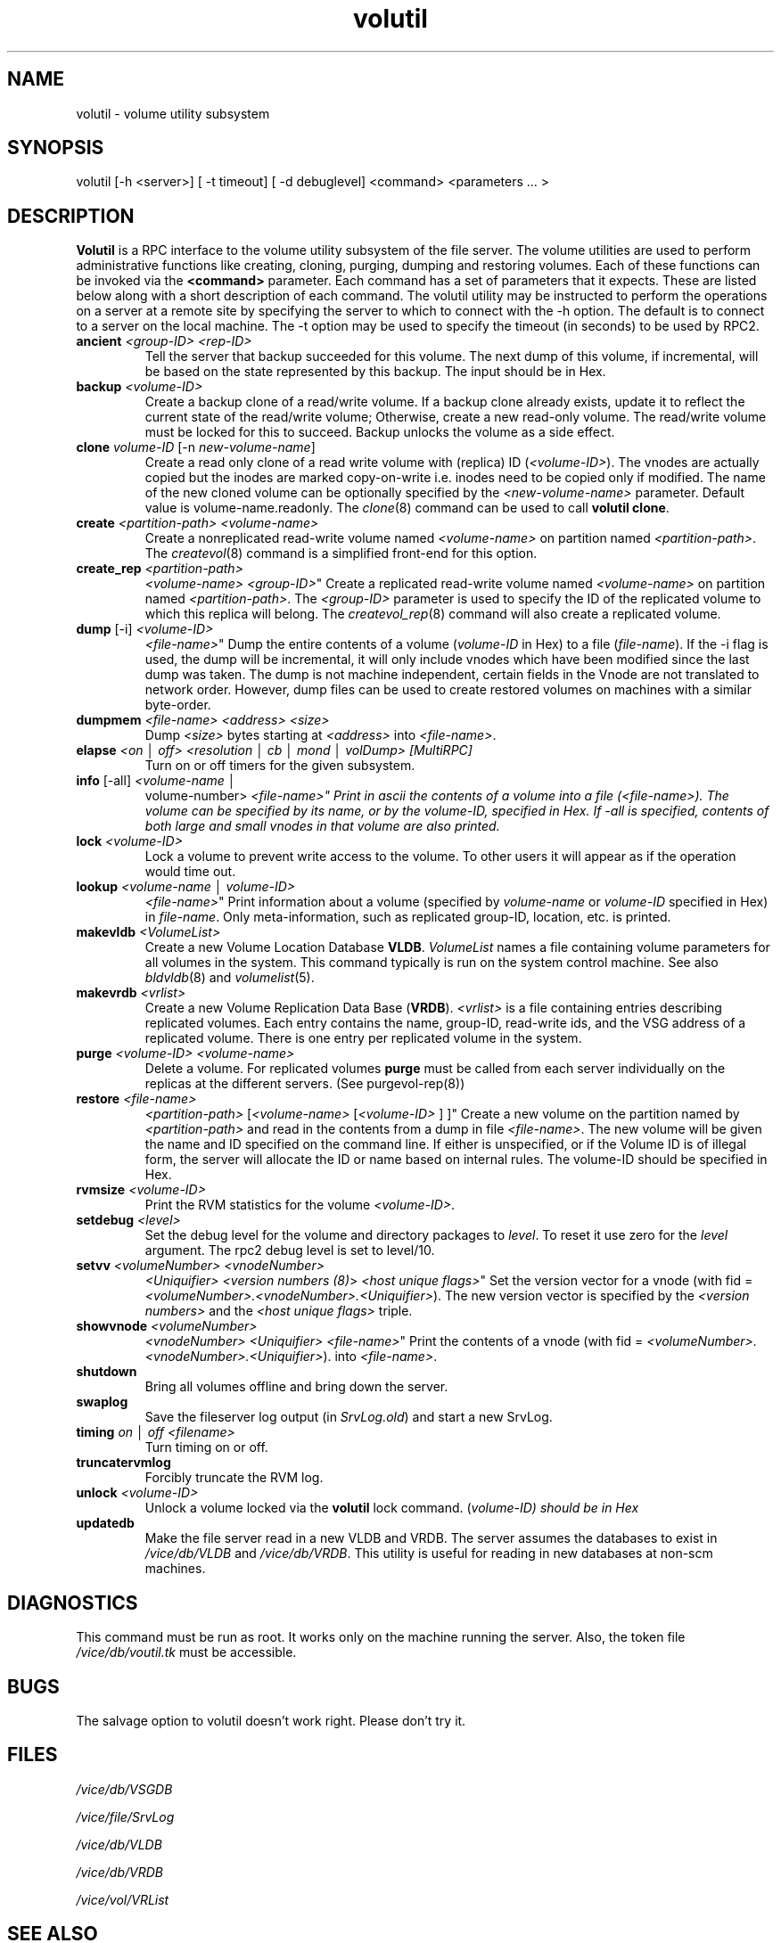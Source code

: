 .if n .ds Q \&"
.if t .ds Q ``
.if n .ds U \&"
.if t .ds U ''
.TH "volutil" 8 
.tr \&
.nr bi 0
.nr ll 0
.nr el 0
.de DS
..
.de DE
..
.de Pp
.ie \\n(ll>0 \{\
.ie \\n(bi=1 \{\
.nr bi 0
.if \\n(t\\n(ll=0 \{.IP \\(bu\}
.if \\n(t\\n(ll=1 \{.IP \\n+(e\\n(el.\}
.\}
.el .sp 
.\}
.el \{\
.ie \\nh=1 \{\
.LP
.nr h 0
.\}
.el .PP 
.\}
..
.SH NAME  
volutil \- volume utility subsystem

.SH SYNOPSIS

.Pp
volutil [-h <server>] [ -t timeout] 
[ -d debuglevel] <command> 
<parameters ... >
.Pp
.Pp
.Pp
.SH DESCRIPTION

.Pp
\fBVolutil\fP is a RPC interface to the volume utility subsystem of  the 
file server.  The volume utilities are used to perform administrative
functions like creating, cloning, purging, dumping and restoring volumes.
Each of these functions can be invoked via the \fB<command>\fP 
parameter.  Each command has a set of parameters that it expects.  These are 
listed below along with a short description of each command.  The volutil 
utility may be instructed to perform the operations on a server at a remote 
site by specifying the server to which to connect with the -h option.  
The default is to connect to a server on the local machine.  The -t option 
may be used to specify the timeout (in seconds) to be used by RPC2.
.Pp
.nr ll +1
.nr t\n(ll 2
.if \n(ll>1 .RS
.IP "\fBancient\fP \fI<group-ID>\fP \fI<rep-ID>\fP"
.nr bi 1
.Pp
Tell the server that backup succeeded for this volume. The next dump of this
volume, if incremental, will be based on the state represented by this backup.
The input should be in Hex.
.Pp
.if \n(ll>1 .RE
.nr ll -1
.Pp
.nr ll +1
.nr t\n(ll 2
.if \n(ll>1 .RS
.IP "\fBbackup\fP \fI<volume-ID>\fP"
.nr bi 1
.Pp
Create a backup
clone of a read/write volume.  If a backup clone already exists,
update it to reflect the current state of the read/write volume;
Otherwise, create a new read-only volume.  The read/write volume must
be locked for this to succeed.  Backup unlocks the volume as a side effect.
.Pp
.if \n(ll>1 .RE
.nr ll -1
.Pp
.nr ll +1
.nr t\n(ll 2
.if \n(ll>1 .RS
.IP "\fBclone\fP \fIvolume-ID\fP [-n \fInew-volume-name\fP]"
.nr bi 1
.Pp
Create a read only clone of a read write volume with (replica) ID 
(\fI<volume-ID>\fP).  The vnodes are actually copied but the inodes 
are marked copy-on-write i.e. inodes need to be copied only if modified.  
The name of the new cloned volume can be optionally specified by the 
\fI<new-volume-name>\fP parameter.  Default value is 
volume-name.readonly.  The \fIclone\fP(8) command can be used to call
\fBvolutil clone\fP\&.
.Pp
.if \n(ll>1 .RE
.nr ll -1

.Pp
.nr ll +1
.nr t\n(ll 2
.if \n(ll>1 .RS
.IP "\fBcreate\fP \fI<partition-path>\fP \fI<volume-name>\fP"
.nr bi 1
.Pp
Create a nonreplicated read-write volume named 
\fI<volume-name>\fP on partition named 
\fI<partition-path>\fP\&.  The \fIcreatevol\fP(8) command
is a simplified front-end for this option.
.Pp
.if \n(ll>1 .RE
.nr ll -1

.Pp
.nr ll +1
.nr t\n(ll 2
.if \n(ll>1 .RS
.IP "\fBcreate_rep\fP \fI<partition-path>\fP 
\fI<volume-name>\fP \fI<group-ID>\fP"
.nr bi 1
.Pp
Create a 
replicated read-write volume named \fI<volume-name>\fP on partition 
named \fI<partition-path>\fP\&.  The \fI<group-ID>\fP 
parameter is used to specify the ID of the replicated volume to which this 
replica will belong.  The \fIcreatevol_rep\fP(8) command will also 
create a replicated volume.  
.Pp
.if \n(ll>1 .RE
.nr ll -1

.Pp
.nr ll +1
.nr t\n(ll 2
.if \n(ll>1 .RS
.IP "\fBdump\fP [-i] \fI<volume-ID>\fP 
\fI<file-name>\fP"
.nr bi 1
.Pp
Dump the entire contents of a volume
(\fIvolume-ID\fP in Hex) to a file  (\fIfile-name\fP).  If the -i flag
is used, the dump will be incremental, it will only include vnodes which have
been modified since the last dump was taken.  The dump is not machine
independent, certain fields in the Vnode are not translated to network order.
However, dump files can be used to create restored volumes on machines with a
similar byte-order.  
.Pp
.if \n(ll>1 .RE
.nr ll -1
.Pp
.nr ll +1
.nr t\n(ll 2
.if \n(ll>1 .RS
.IP "\fBdumpmem\fP \fI<file-name>\fP \fI<address>\fP \fI<size>\fP"
.nr bi 1
.Pp
Dump \fI<size>\fP bytes starting at \fI<address>\fP into \fI<file-name>\fP\&.
.Pp
.if \n(ll>1 .RE
.nr ll -1
.Pp
.nr ll +1
.nr t\n(ll 2
.if \n(ll>1 .RS
.IP "\fBelapse\fP \fI<on \(br off> <resolution \(br cb \(br mond \(br volDump> [MultiRPC]\fP"
.nr bi 1
.Pp
Turn on or off timers for the given subsystem.
.Pp
.if \n(ll>1 .RE
.nr ll -1
.Pp
.nr ll +1
.nr t\n(ll 2
.if \n(ll>1 .RS
.IP "\fBinfo\fP [-all] \fI<volume-name \(br 
volume-number>\fP \fI<file-name>\fP"
.nr bi 1
.Pp
Print in ascii the
contents of a volume into a file (\fI<file-name>)\fP\&. The volume can
be specified by its name, or by the volume-ID, specified in Hex. If -all is
specified, contents of both large and small vnodes in that volume are also
printed.  
.Pp
.if \n(ll>1 .RE
.nr ll -1
.Pp
.nr ll +1
.nr t\n(ll 2
.if \n(ll>1 .RS
.IP "\fBlock\fP \fI<volume-ID>\fP"
.nr bi 1
.Pp
Lock a volume to prevent write access to the volume. To other users
it will appear as if the operation would time out.
.Pp
.if \n(ll>1 .RE
.nr ll -1
.Pp
.nr ll +1
.nr t\n(ll 2
.if \n(ll>1 .RS
.IP "\fBlookup\fP \fI<volume-name \(br volume-ID>\fP 
\fI<file-name>\fP"
.nr bi 1
.Pp
Print information about a volume (specified
by \fIvolume-name\fP or \fIvolume-ID\fP specified in Hex) in 
\fIfile-name\fP\&.  Only meta-information, such as replicated group-ID,
location, etc. is printed.
.Pp
.if \n(ll>1 .RE
.nr ll -1
.Pp
.nr ll +1
.nr t\n(ll 2
.if \n(ll>1 .RS
.IP "\fBmakevldb\fP \fI<VolumeList>\fP"
.nr bi 1
.Pp
Create a new Volume 
Location Database \fBVLDB\fP\&.  \fIVolumeList\fP names a file containing 
volume parameters for all volumes in the system.  This command typically is 
run on the system control machine.  See also \fIbldvldb\fP(8)
and \fIvolumelist\fP(5).
.Pp
.if \n(ll>1 .RE
.nr ll -1
.Pp
.nr ll +1
.nr t\n(ll 2
.if \n(ll>1 .RS
.IP "\fBmakevrdb\fP \fI<vrlist>\fP"
.nr bi 1
.Pp
Create a new Volume
Replication Data Base (\fBVRDB\fP).  \fI<vrlist>\fP is a file
containing entries describing replicated volumes.  Each entry contains the 
name, group-ID, read-write ids, and the VSG address of a replicated volume.  
There is one entry per replicated volume in the system.  
.Pp
.if \n(ll>1 .RE
.nr ll -1
.Pp
.nr ll +1
.nr t\n(ll 2
.if \n(ll>1 .RS
.IP "\fBpurge\fP \fI<volume-ID>\fP \fI<volume-name>\fP "
.nr bi 1
.Pp
Delete a volume.  For replicated volumes \fBpurge\fP must be called 
from each server individually on the replicas at the different servers. (See 
purgevol-rep(8))  
.Pp
.if \n(ll>1 .RE
.nr ll -1
.Pp
.nr ll +1
.nr t\n(ll 2
.if \n(ll>1 .RS
.IP "\fBrestore\fP \fI<file-name>\fP 
\fI<partition-path>\fP [\fI<volume-name>\fP
[\fI<volume-ID>\fP ] ]"
.nr bi 1
.Pp
Create a new volume on the partition
named by \fI<partition-path>\fP and read in the contents from a dump
in file \fI<file-name>\fP\&. The new volume will be given the name and
ID specified on the command line. If either is unspecified, or if the Volume
ID is of illegal form, the server will allocate the ID or name based on
internal rules. The volume-ID should be specified in Hex.  
.Pp
.if \n(ll>1 .RE
.nr ll -1
.Pp
.nr ll +1
.nr t\n(ll 2
.if \n(ll>1 .RS
.IP "\fBrvmsize\fP \fI<volume-ID>\fP"
.nr bi 1
.Pp
Print the RVM 
statistics for the volume \fI<volume-ID>\fP\&.
.Pp
.if \n(ll>1 .RE
.nr ll -1
.Pp
.nr ll +1
.nr t\n(ll 2
.if \n(ll>1 .RS
.IP "\fBsetdebug\fP \fI<level>\fP"
.nr bi 1
.Pp
Set the debug level for the volume and directory packages to \fIlevel\fP\&.  
To reset it use zero for the \fIlevel\fP argument.  The rpc2 debug level is set to level/10.
.Pp
.if \n(ll>1 .RE
.nr ll -1
.Pp
.nr ll +1
.nr t\n(ll 2
.if \n(ll>1 .RS
.IP "\fBsetvv\fP \fI<volumeNumber>\fP \fI<vnodeNumber>\fP 
\fI<Uniquifier>\fP \fI<version numbers (8)\fP> \fI<host 
unique flags>\fP"
.nr bi 1
.Pp
Set the version vector for a vnode (with fid = 
\fI<volumeNumber>\&.<vnodeNumber>\&.<Uniquifier>\fP).
The new version vector is specified by the \fI<version numbers>\fP
and the \fI<host unique flags>\fP triple.
.Pp
.if \n(ll>1 .RE
.nr ll -1
.Pp
.nr ll +1
.nr t\n(ll 2
.if \n(ll>1 .RS
.IP "\fBshowvnode\fP \fI<volumeNumber>\fP 
\fI<vnodeNumber>\fP \fI<Uniquifier>\fP 
\fI<file-name>\fP"
.nr bi 1
.Pp
Print the contents of a vnode (with
fid = \fI<volumeNumber>\&.<vnodeNumber>\&.<Uniquifier>\fP).
into \fI<file-name>\fP\&.
.Pp
.if \n(ll>1 .RE
.nr ll -1

.Pp
.nr ll +1
.nr t\n(ll 2
.if \n(ll>1 .RS
.IP "\fBshutdown\fP"
.nr bi 1
.Pp
Bring all volumes offline and bring down the 
server.
.Pp
.if \n(ll>1 .RE
.nr ll -1
.Pp
.nr ll +1
.nr t\n(ll 2
.if \n(ll>1 .RS
.IP "\fBswaplog\fP"
.nr bi 1
.Pp
Save the fileserver log output 
(in \fISrvLog.old\fP) and start a new SrvLog.
.Pp
.if \n(ll>1 .RE
.nr ll -1
.Pp
.nr ll +1
.nr t\n(ll 2
.if \n(ll>1 .RS
.IP "\fBtiming\fP \fIon \(br off <filename>\fP"
.nr bi 1
.Pp
Turn timing on or off.
.Pp
.if \n(ll>1 .RE
.nr ll -1
.Pp
.nr ll +1
.nr t\n(ll 2
.if \n(ll>1 .RS
.IP "\fBtruncatervmlog\fP"
.nr bi 1
.Pp
Forcibly truncate the RVM log.
.Pp
.if \n(ll>1 .RE
.nr ll -1
.Pp
.nr ll +1
.nr t\n(ll 2
.if \n(ll>1 .RS
.IP "\fBunlock\fP \fI<volume-ID>\fP"
.nr bi 1
.Pp
Unlock a volume
locked via the \fBvolutil\fP lock command. (\fIvolume-ID) should be in 
Hex\fP
.Pp
.if \n(ll>1 .RE
.nr ll -1
.Pp
.nr ll +1
.nr t\n(ll 2
.if \n(ll>1 .RS
.IP "\fBupdatedb\fP"
.nr bi 1
.Pp
Make the file server read in a new VLDB and VRDB.
The server assumes the databases to exist in \fI/vice/db/VLDB\fP and 
\fI/vice/db/VRDB\fP\&.  This utility is useful for reading in new databases 
at non-scm machines.
.Pp
.if \n(ll>1 .RE
.nr ll -1
.Pp
.Pp
.SH DIAGNOSTICS

.Pp
This command must be run as root.  It works only on the machine running
the server. Also, the token file \fI/vice/db/voutil.tk\fP must be 
accessible.
.Pp
.Pp
.SH BUGS

.Pp
The salvage option to volutil doesn't work right.  Please don't try it.
.Pp
.Pp
.SH FILES

.Pp
\fI/vice/db/VSGDB\fP
.Pp
\fI/vice/file/SrvLog\fP
.Pp
\fI/vice/db/VLDB\fP
.Pp
\fI/vice/db/VRDB\fP
.Pp
\fI/vice/vol/VRList\fP
.Pp
.Pp
.SH SEE ALSO

.Pp
vrdb(5), volumelist(5), bldvldb(8), createvol(8), createvol_rep(8), 
purgevol(8), purgevol_rep(8)
.Pp
.Pp
.SH AUTHOR

.Pp
Puneet Kumar, David Steere, 1990, Created
.Pp
.Pp

